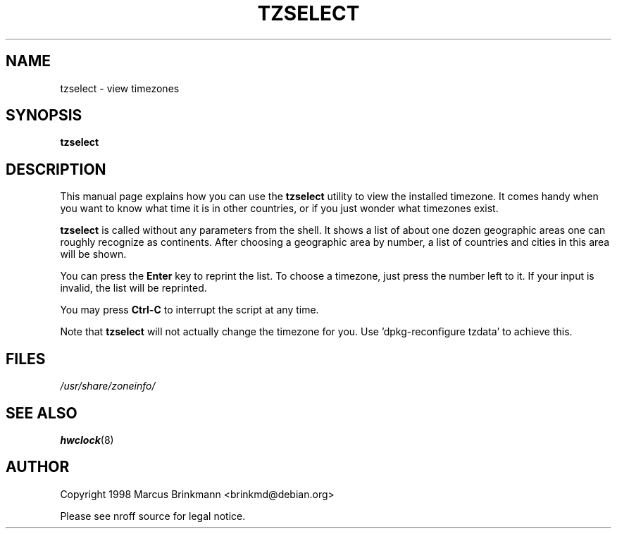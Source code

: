 .\" Copyright 1998 Marcus Brinkmann (brinkmd@debian.org)
.\"
.\" Permission is granted to make and distribute verbatim copies of this
.\" manual provided the copyright notice and this permission notice are
.\" preserved on all copies.
.\"
.\" Permission is granted to copy and distribute modified versions of this
.\" manual under the conditions for verbatim copying, provided that the
.\" entire resulting derived work is distributed under the terms of a
.\" permission notice identical to this one
.\" 
.\" Since the Linux kernel and libraries are constantly changing, this
.\" manual page may be incorrect or out-of-date.  The author(s) assume no
.\" responsibility for errors or omissions, or for damages resulting from
.\" the use of the information contained herein.  The author(s) may not
.\" have taken the same level of care in the production of this manual,
.\" which is licensed free of charge, as they might when working
.\" professionally.
.\" 
.\" Formatted or processed versions of this manual, if unaccompanied by
.\" the source, must acknowledge the copyright and authors of this work.
.\"
.\" Modified Mon Jul 12 18:40:00 1998 by Marcus Brinkmann (brinkmd@debian.org)
.TH TZSELECT 1 "12 June 1998" "Debian" "Debian Timezone Configuration"
.SH NAME
tzselect \- view timezones
.SH SYNOPSIS
.B tzselect
.SH DESCRIPTION
This manual page explains how you can use the
.B "tzselect"
utility to view the installed timezone. It comes handy when you want to know what time it is in
other countries, or if you just wonder what timezones exist.

.B tzselect
is called without any parameters from the shell. It shows a list of about one dozen geographic
areas one can roughly recognize as continents. After choosing a geographic area by number, a
list of countries and cities in this area will be shown.

You can press the
.B Enter
key to reprint the list. To choose a timezone, just press the number left to it.
If your input is invalid, the list will be reprinted.

You may press
.B Ctrl-C
to interrupt the script at any time.

Note that
.B tzselect
will not actually change the timezone for you. Use 'dpkg-reconfigure tzdata' to achieve this.
.SH FILES
.I /usr/share/zoneinfo/
.SH "SEE ALSO"
.BR hwclock (8)
.SH AUTHOR
Copyright 1998 Marcus Brinkmann <brinkmd@debian.org>

Please see nroff source for legal notice.








